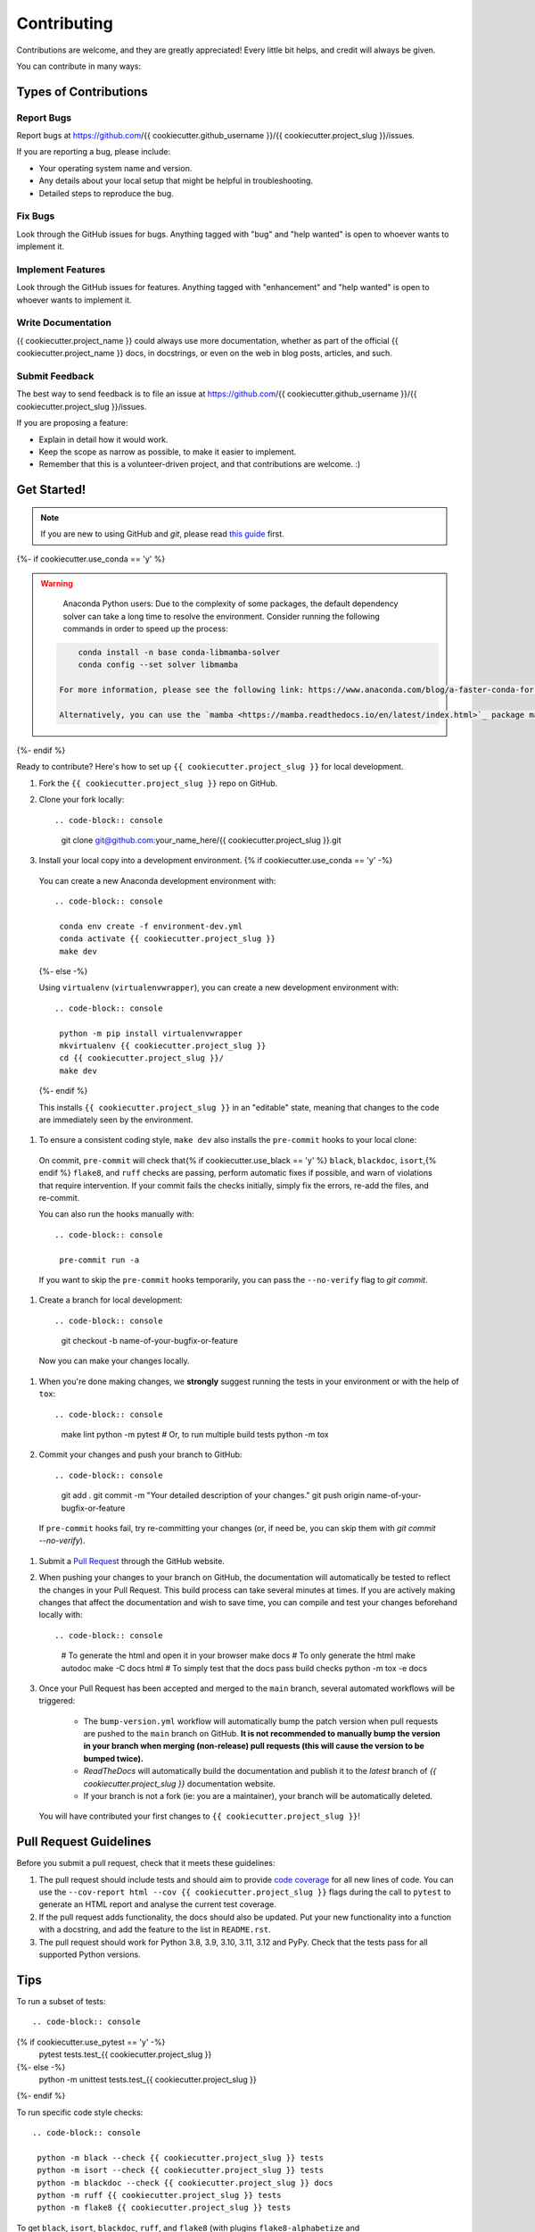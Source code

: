 Contributing
============

Contributions are welcome, and they are greatly appreciated! Every little bit helps, and credit will always be given.

You can contribute in many ways:

Types of Contributions
----------------------

Report Bugs
~~~~~~~~~~~

Report bugs at https://github.com/{{ cookiecutter.github_username }}/{{ cookiecutter.project_slug }}/issues.

If you are reporting a bug, please include:

* Your operating system name and version.
* Any details about your local setup that might be helpful in troubleshooting.
* Detailed steps to reproduce the bug.

Fix Bugs
~~~~~~~~

Look through the GitHub issues for bugs. Anything tagged with "bug" and "help wanted" is open to whoever wants to implement it.

Implement Features
~~~~~~~~~~~~~~~~~~

Look through the GitHub issues for features. Anything tagged with "enhancement" and "help wanted" is open to whoever wants to implement it.

Write Documentation
~~~~~~~~~~~~~~~~~~~

{{ cookiecutter.project_name }} could always use more documentation, whether as part of the official {{ cookiecutter.project_name }} docs, in docstrings, or even on the web in blog posts, articles, and such.

Submit Feedback
~~~~~~~~~~~~~~~

The best way to send feedback is to file an issue at https://github.com/{{ cookiecutter.github_username }}/{{ cookiecutter.project_slug }}/issues.

If you are proposing a feature:

* Explain in detail how it would work.
* Keep the scope as narrow as possible, to make it easier to implement.
* Remember that this is a volunteer-driven project, and that contributions
  are welcome. :)

Get Started!
------------

.. note::

    If you are new to using GitHub and `git`, please read `this guide <https://guides.github.com/activities/hello-world/>`_ first.

{%- if cookiecutter.use_conda == 'y' %}

.. warning::

    Anaconda Python users: Due to the complexity of some packages, the default dependency solver can take a long time to resolve the environment. Consider running the following commands in order to speed up the process::

   .. code-block:: console

        conda install -n base conda-libmamba-solver
        conda config --set solver libmamba

    For more information, please see the following link: https://www.anaconda.com/blog/a-faster-conda-for-a-growing-community

    Alternatively, you can use the `mamba <https://mamba.readthedocs.io/en/latest/index.html>`_ package manager, which is a drop-in replacement for ``conda``. If you are already using `mamba`, replace the following commands with ``mamba`` instead of ``conda``.

{%- endif %}

Ready to contribute? Here's how to set up ``{{ cookiecutter.project_slug }}`` for local development.

#. Fork the ``{{ cookiecutter.project_slug }}`` repo on GitHub.
#. Clone your fork locally::

   .. code-block:: console

    git clone git@github.com:your_name_here/{{ cookiecutter.project_slug }}.git

#. Install your local copy into a development environment. {% if cookiecutter.use_conda == 'y' -%}

  You can create a new Anaconda development environment with::

   .. code-block:: console

    conda env create -f environment-dev.yml
    conda activate {{ cookiecutter.project_slug }}
    make dev
  {%- else -%}

  Using ``virtualenv`` (``virtualenvwrapper``), you can create a new development environment with::

   .. code-block:: console

    python -m pip install virtualenvwrapper
    mkvirtualenv {{ cookiecutter.project_slug }}
    cd {{ cookiecutter.project_slug }}/
    make dev
  {%- endif %}

  This installs ``{{ cookiecutter.project_slug }}`` in an "editable" state, meaning that changes to the code are immediately seen by the environment.

#. To ensure a consistent coding style, ``make dev`` also installs the ``pre-commit`` hooks to your local clone::

  On commit, ``pre-commit`` will check that{% if cookiecutter.use_black == 'y' %} ``black``, ``blackdoc``, ``isort``,{% endif %} ``flake8``, and ``ruff`` checks are passing, perform automatic fixes if possible, and warn of violations that require intervention. If your commit fails the checks initially, simply fix the errors, re-add the files, and re-commit.

  You can also run the hooks manually with::

   .. code-block:: console

    pre-commit run -a

  If you want to skip the ``pre-commit`` hooks temporarily, you can pass the ``--no-verify`` flag to `git commit`.

#. Create a branch for local development::

   .. code-block:: console

    git checkout -b name-of-your-bugfix-or-feature

  Now you can make your changes locally.

#. When you're done making changes, we **strongly** suggest running the tests in your environment or with the help of ``tox``::

   .. code-block:: console
    make lint
    python -m pytest
    # Or, to run multiple build tests
    python -m tox

#. Commit your changes and push your branch to GitHub::

   .. code-block:: console

    git add .
    git commit -m "Your detailed description of your changes."
    git push origin name-of-your-bugfix-or-feature

  If ``pre-commit`` hooks fail, try re-committing your changes (or, if need be, you can skip them with `git commit --no-verify`).

#. Submit a `Pull Request <https://docs.github.com/en/pull-requests/collaborating-with-pull-requests/proposing-changes-to-your-work-with-pull-requests/creating-a-pull-request>`_ through the GitHub website.

#. When pushing your changes to your branch on GitHub, the documentation will automatically be tested to reflect the changes in your Pull Request. This build process can take several minutes at times. If you are actively making changes that affect the documentation and wish to save time, you can compile and test your changes beforehand locally with::

   .. code-block:: console

    # To generate the html and open it in your browser
    make docs
    # To only generate the html
    make autodoc
    make -C docs html
    # To simply test that the docs pass build checks
    python -m tox -e docs

#. Once your Pull Request has been accepted and merged to the ``main`` branch, several automated workflows will be triggered:

    - The ``bump-version.yml`` workflow will automatically bump the patch version when pull requests are pushed to the ``main`` branch on GitHub. **It is not recommended to manually bump the version in your branch when merging (non-release) pull requests (this will cause the version to be bumped twice).**
    - `ReadTheDocs` will automatically build the documentation and publish it to the `latest` branch of `{{ cookiecutter.project_slug }}` documentation website.
    - If your branch is not a fork (ie: you are a maintainer), your branch will be automatically deleted.

  You will have contributed your first changes to ``{{ cookiecutter.project_slug }}``!

Pull Request Guidelines
-----------------------

Before you submit a pull request, check that it meets these guidelines:

#. The pull request should include tests and should aim to provide `code coverage <https://en.wikipedia.org/wiki/Code_coverage>`_ for all new lines of code. You can use the ``--cov-report html --cov {{ cookiecutter.project_slug }}`` flags during the call to ``pytest`` to generate an HTML report and analyse the current test coverage.

#. If the pull request adds functionality, the docs should also be updated. Put your new functionality into a function with a docstring, and add the feature to the list in ``README.rst``.

#. The pull request should work for Python 3.8, 3.9, 3.10, 3.11, 3.12 and PyPy. Check that the tests pass for all supported Python versions.

Tips
----

To run a subset of tests::

   .. code-block:: console

{% if cookiecutter.use_pytest == 'y' -%}
    pytest tests.test_{{ cookiecutter.project_slug }}
{%- else -%}
    python -m unittest tests.test_{{ cookiecutter.project_slug }}
{%- endif %}

To run specific code style checks::

   .. code-block:: console

    python -m black --check {{ cookiecutter.project_slug }} tests
    python -m isort --check {{ cookiecutter.project_slug }} tests
    python -m blackdoc --check {{ cookiecutter.project_slug }} docs
    python -m ruff {{ cookiecutter.project_slug }} tests
    python -m flake8 {{ cookiecutter.project_slug }} tests

To get ``black``, ``isort``, ``blackdoc``, ``ruff``, and ``flake8`` (with plugins ``flake8-alphabetize`` and ``flake8-rst-docstrings``) simply install them with `pip` {% if cookiecutter.use_conda == 'y' %}(or `conda`) {% endif %}into your environment.

Code of Conduct
---------------

Please note that this project is released with a `Contributor Code of Conduct`_.
By participating in this project you agree to abide by its terms.

.. _`Contributor Code of Conduct`: CODE_OF_CONDUCT.rst
